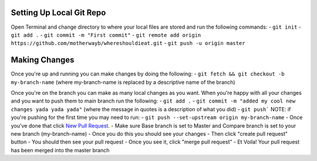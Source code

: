 
*******************
Setting Up Local Git Repo
*******************

Open Terminal and change directory to where your local files are stored and run the following commands:
- ``git init``
- ``git add .``
- ``git commit -m "First commit"``
- ``git remote add origin https://github.com/motherwayb/whereshouldieat.git``
- ``git push -u origin master``

**************************
Making Changes
**************************

Once you're up and running you can make changes by doing the following:
- ``git fetch && git checkout -b my-branch-name`` (where my-branch-name is replaced by a descriptive name of the branch)

Once you're on the branch you can make as many local changes as you want. When you're happy with all your changes and you want to push them to main branch run the following:
- ``git add .``
- ``git commit -m "added my cool new changes yada yada yada"`` (where the message in quotes is a description of what you did)
- ``git push```
NOTE: if you're pushing for the first time you may need to run:
- ``git push --set-upstream origin my-branch-name``
- Once you've done that click `New Pull Request <https://github.com/motherwayb/whereshouldieat/pull/new/master>`_.
- Make sure Base branch is set to Master and Compare branch is set to your new branch (my-branch-name)
- Once you do this you should see your changes
- Then click "create pull request" button
- You should then see your pull request
- Once you see it, click "merge pull request"
- Et Voila! Your pull request has been merged into the master branch
